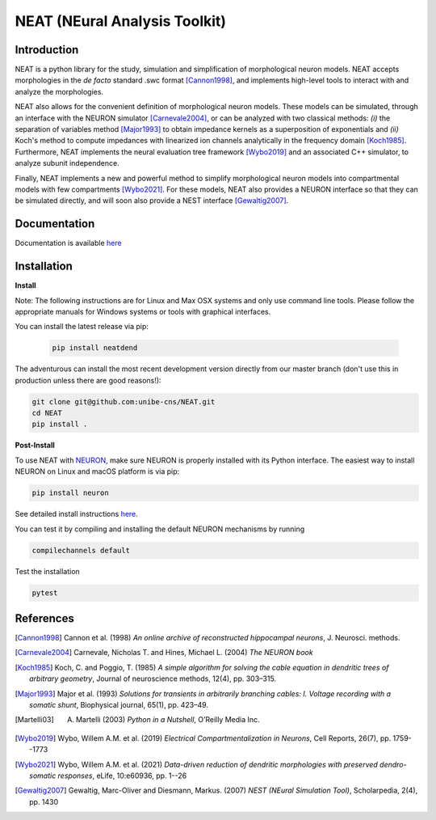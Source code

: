 NEAT (NEural Analysis Toolkit)
==============================

Introduction
------------

NEAT is a python library for the study, simulation and simplification of
morphological neuron models. NEAT accepts morphologies in the *de facto*
standard .swc format [Cannon1998]_, and implements high-level tools to interact
with and analyze the morphologies.

NEAT also allows for the convenient definition of morphological neuron models.
These models can be simulated, through an interface with the NEURON simulator
[Carnevale2004]_, or can be analyzed with two classical methods: *(i)* the
separation of variables method [Major1993]_ to obtain impedance kernels as
a superposition of exponentials and *(ii)* Koch's method to compute impedances
with linearized ion channels analytically in the frequency domain [Koch1985]_.
Furthermore, NEAT implements the neural evaluation tree framework [Wybo2019]_
and an associated C++ simulator, to analyze subunit independence.

Finally, NEAT implements a new and powerful method to simplify morphological
neuron models into compartmental models with few compartments [Wybo2021]_. For
these models, NEAT also provides a NEURON interface so that they can be
simulated directly, and will soon also provide a NEST interface [Gewaltig2007]_.

Documentation
-------------

Documentation is available `here <https://neatdend.readthedocs.io>`_

Installation
------------

**Install**

Note: The following instructions are for Linux and Max OSX systems and only use
command line tools. Please follow the appropriate manuals for Windows systems or
tools with graphical interfaces.

You can install the latest release via pip:

   .. code-block:: shell

      pip install neatdend

The adventurous can install the most recent development version directly from our master branch (don't use this in production unless there are good reasons!):

.. code-block:: shell

   git clone git@github.com:unibe-cns/NEAT.git
   cd NEAT
   pip install .

**Post-Install**

To use NEAT with `NEURON <https://neuron.yale.edu/neuron/>`_, make sure NEURON
is properly installed with its Python interface. The easiest way to install NEURON
on Linux and macOS platform is via pip:

.. code-block:: shell

    pip install neuron

See detailed install instructions `here <https://github.com/neuronsimulator/nrn/blob/master/INSTALL.md>`_.

You can test it by compiling and installing the default NEURON mechanisms by running

.. code-block:: shell

    compilechannels default

Test the installation

.. code-block:: shell

    pytest

References
----------

.. [Cannon1998] Cannon et al. (1998) *An online archive of reconstructed hippocampal neurons*, J. Neurosci. methods.
.. [Carnevale2004] Carnevale, Nicholas T. and Hines, Michael L. (2004) *The NEURON book*
.. [Koch1985] Koch, C. and Poggio, T. (1985) *A simple algorithm for solving the cable equation in dendritic trees of arbitrary geometry*, Journal of neuroscience methods, 12(4), pp. 303–315.
.. [Major1993] Major et al. (1993) *Solutions for transients in arbitrarily branching cables: I. Voltage recording with a somatic shunt*, Biophysical journal, 65(1), pp. 423–49.
.. [Martelli03] A. Martelli (2003) *Python in a Nutshell*, O’Reilly Media Inc.
.. [Wybo2019] Wybo, Willem A.M. et al. (2019) *Electrical Compartmentalization in Neurons*, Cell Reports, 26(7), pp. 1759--1773
.. [Wybo2021] Wybo, Willem A.M. et al. (2021) *Data-driven reduction of dendritic morphologies with preserved dendro-somatic responses*, eLife, 10:e60936, pp. 1--26
.. [Gewaltig2007] Gewaltig, Marc-Oliver and Diesmann, Markus. (2007) *NEST (NEural Simulation Tool)*, Scholarpedia, 2(4), pp. 1430
